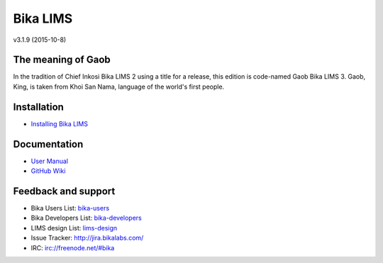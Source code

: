 Bika LIMS
=========

v3.1.9 (2015-10-8)

The meaning of Gaob
-------------------

In the tradition of Chief Inkosi Bika LIMS 2 using a title for a release, this
edition is code-named Gaob Bika LIMS 3. Gaob, King, is taken from Khoi San Nama,
language of the world's first people.

Installation
------------

* `Installing Bika LIMS <https://github.com/bikalabs/Bika-LIMS/wiki/Bika-LIMS-Installation>`_

Documentation
-------------

* `User Manual <http://demo.bikalabs.com/knowledge-centre/manual/bika-3-user-manual>`_
* `GitHub Wiki <http://github.com/bikalabs/Bika-LIMS/wiki>`_

Feedback and support
--------------------

* Bika Users List: `bika-users <http://lists.sourceforge.net/lists/listinfo/bika-users>`_
* Bika Developers List: `bika-developers <http://lists.sourceforge.net/lists/listinfo/bika-developers>`_
* LIMS design List: `lims-design <https://groups.google.com/forum/?hl=en#%21forum/bika-design>`_
* Issue Tracker: `http://jira.bikalabs.com/ <http://jira.bikalabs.com>`_
* IRC: `irc://freenode.net/#bika <irc://freenode.net/#bika>`_

